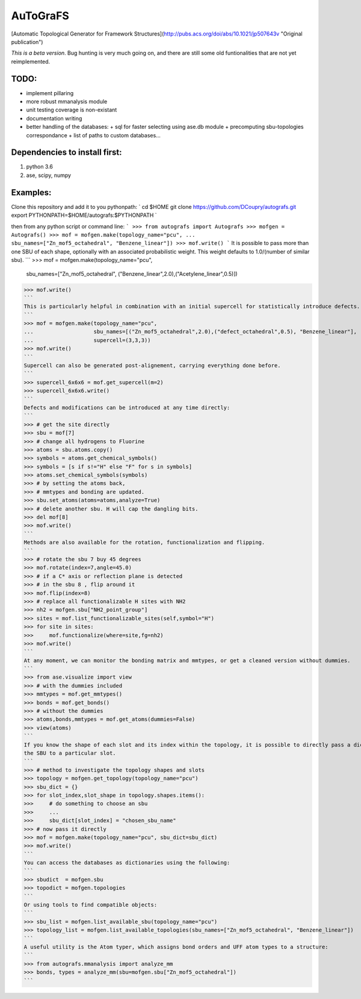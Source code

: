 AuToGraFS
=========

[Automatic Topological Generator for Framework Structures](http://pubs.acs.org/doi/abs/10.1021/jp507643v "Original publication")

*This is a beta version*. Bug hunting is very much going on, and there are still some old funtionalities that are not yet reimplemented.

TODO:
-----
- implement pillaring
- more robust mmanalysis module
- unit testing coverage is non-existant
- documentation writing
- better handling of the databases:
  + sql for faster selecting using ase.db module
  + precomputing sbu-topologies correspondance
  + list of paths to custom databases...

Dependencies to install first:
------------------------------

1. python 3.6
2. ase, scipy, numpy

Examples:
---------

Clone this repository and add it to you pythonpath:
`
cd $HOME
git clone https://github.com/DCoupry/autografs.git
export PYTHONPATH=$HOME/autografs:$PYTHONPATH
`

then from any python script or command line:
```
>>> from autografs import Autografs
>>> mofgen = Autografs()
>>> mof = mofgen.make(topology_name="pcu", 
...                   sbu_names=["Zn_mof5_octahedral", "Benzene_linear"])
>>> mof.write()
```
It is possible to pass more than one SBU of each shape, optionally with an associated probabilistic weight.
This weight defaults to 1.0/(number of similar sbu).
```
>>> mof = mofgen.make(topology_name="pcu", 
                      sbu_names=["Zn_mof5_octahedral", ("Benzene_linear",2.0),("Acetylene_linear",0.5)])
>>> mof.write()
```
This is particularly helpful in combination with an initial supercell for statistically introduce defects.
```
>>> mof = mofgen.make(topology_name="pcu", 
...                   sbu_names=[("Zn_mof5_octahedral",2.0),("defect_octahedral",0.5), "Benzene_linear"],
...                   supercell=(3,3,3))
>>> mof.write()
```
Supercell can also be generated post-alignement, carrying everything done before.
```
>>> supercell_6x6x6 = mof.get_supercell(m=2)
>>> supercell_6x6x6.write()
```
Defects and modifications can be introduced at any time directly:
```
>>> # get the site directly
>>> sbu = mof[7]
>>> # change all hydrogens to Fluorine
>>> atoms = sbu.atoms.copy()
>>> symbols = atoms.get_chemical_symbols()
>>> symbols = [s if s!="H" else "F" for s in symbols]
>>> atoms.set_chemical_symbols(symbols)
>>> # by setting the atoms back, 
>>> # mmtypes and bonding are updated.
>>> sbu.set_atoms(atoms=atoms,analyze=True)
>>> # delete another sbu. H will cap the dangling bits.
>>> del mof[8]
>>> mof.write()
```
Methods are also available for the rotation, functionalization and flipping.
```
>>> # rotate the sbu 7 buy 45 degrees
>>> mof.rotate(index=7,angle=45.0)
>>> # if a C* axis or reflection plane is detected
>>> # in the sbu 8 , flip around it
>>> mof.flip(index=8)
>>> # replace all functionalizable H sites with NH2
>>> nh2 = mofgen.sbu["NH2_point_group"]
>>> sites = mof.list_functionalizable_sites(self,symbol="H")
>>> for site in sites:
>>>     mof.functionalize(where=site,fg=nh2)
>>> mof.write()
```
At any moment, we can monitor the bonding matrix and mmtypes, or get a cleaned version without dummies.
```
>>> from ase.visualize import view
>>> # with the dummies included
>>> mmtypes = mof.get_mmtypes()
>>> bonds = mof.get_bonds()
>>> # without the dummies
>>> atoms,bonds,mmtypes = mof.get_atoms(dummies=False)
>>> view(atoms)
```
If you know the shape of each slot and its index within the topology, it is possible to directly pass a dictionary mapping
the SBU to a particular slot.
```
>>> # method to investigate the topology shapes and slots
>>> topology = mofgen.get_topology(topology_name="pcu")
>>> sbu_dict = {}
>>> for slot_index,slot_shape in topology.shapes.items():
>>>     # do something to choose an sbu
>>>     ...
>>>     sbu_dict[slot_index] = "chosen_sbu_name"
>>> # now pass it directly
>>> mof = mofgen.make(topology_name="pcu", sbu_dict=sbu_dict)
>>> mof.write()
```
You can access the databases as dictionaries using the following:
```
>>> sbudict  = mofgen.sbu
>>> topodict = mofgen.topologies
```
Or using tools to find compatible objects:
```
>>> sbu_list = mofgen.list_available_sbu(topology_name="pcu")
>>> topology_list = mofgen.list_available_topologies(sbu_names=["Zn_mof5_octahedral", "Benzene_linear"])
```
A useful utility is the Atom typer, which assigns bond orders and UFF atom types to a structure:
```
>>> from autografs.mmanalysis import analyze_mm
>>> bonds, types = analyze_mm(sbu=mofgen.sbu["Zn_mof5_octahedral"])
```
